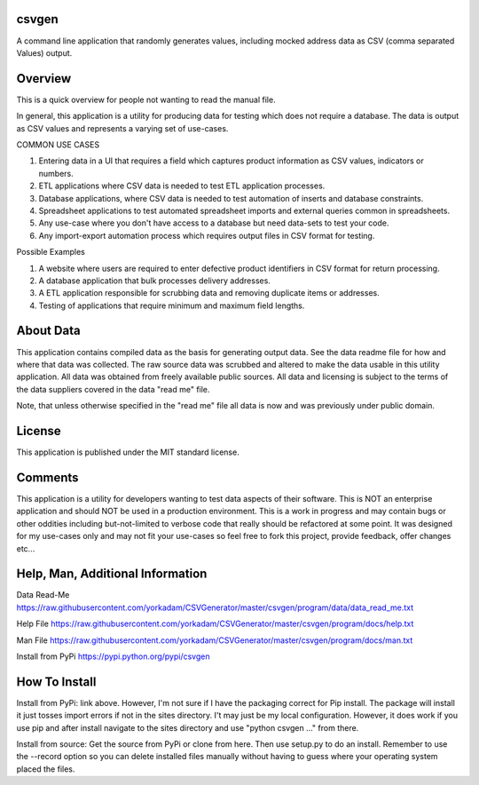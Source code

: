 csvgen
======


A command line application that randomly generates values, including mocked address data as CSV
(comma separated Values) output.


Overview
========


This is a quick overview for people not wanting to read the manual file.

In general, this application is a utility for producing data for testing which does not require a database. The data is
output as CSV values and represents a varying set of use-cases.

COMMON USE CASES

1. Entering data in a UI that requires a field which captures product information as CSV values, indicators or numbers.
2. ETL applications where CSV data is needed to test ETL application processes.
3. Database applications, where CSV data is needed to test automation of inserts and database constraints.
4. Spreadsheet applications to test automated spreadsheet imports and external queries common in spreadsheets.
5. Any use-case where you don't have access to a database but need data-sets to test your code.
6. Any import-export automation process which requires output files in CSV format for testing.

Possible Examples

1. A website where users are required to enter defective product identifiers in CSV format for return processing.
2. A database application that bulk processes delivery addresses.
3. A ETL application responsible for scrubbing data and removing duplicate items or addresses.
4. Testing of applications that require minimum and maximum field lengths.


About Data
==========


This application contains compiled data as the basis for generating output data. See the data readme file for how and
where that data was collected. The raw source data was scrubbed and altered to make the data usable in this utility
application. All data was obtained from freely available public sources. All data and licensing is subject to the terms
of the data suppliers covered in the data "read me" file.

Note, that unless otherwise specified in the "read me" file all data is now and was previously under public domain.


License
=======


This application is published under the MIT standard license.


Comments
========


This application is a utility for developers wanting to test data aspects of their software. This is NOT an enterprise
application and should NOT be used in a production environment.  This is a work in progress and may contain bugs or
other oddities including but-not-limited to verbose code that really should be refactored at some point.
It was designed for my use-cases only and may not fit your use-cases so feel free to fork this project, provide feedback,
offer changes etc...


Help, Man, Additional Information
=================================

Data Read-Me
https://raw.githubusercontent.com/yorkadam/CSVGenerator/master/csvgen/program/data/data_read_me.txt

Help File
https://raw.githubusercontent.com/yorkadam/CSVGenerator/master/csvgen/program/docs/help.txt

Man File
https://raw.githubusercontent.com/yorkadam/CSVGenerator/master/csvgen/program/docs/man.txt

Install from PyPi
https://pypi.python.org/pypi/csvgen


How To Install
==============

Install from PyPi: link above. However, I'm not sure if I have the packaging correct for Pip install. The package
will install it just tosses import errors if not in the sites directory. I't may just be my local configuration.
However, it does work if you use pip and after install navigate to the sites directory and use
"python csvgen ..." from there.

Install from source: Get the source from PyPi or clone from here. Then use setup.py to do an install.
Remember to use the --record option so you can delete installed files manually without having to guess where
your operating system placed the files.


